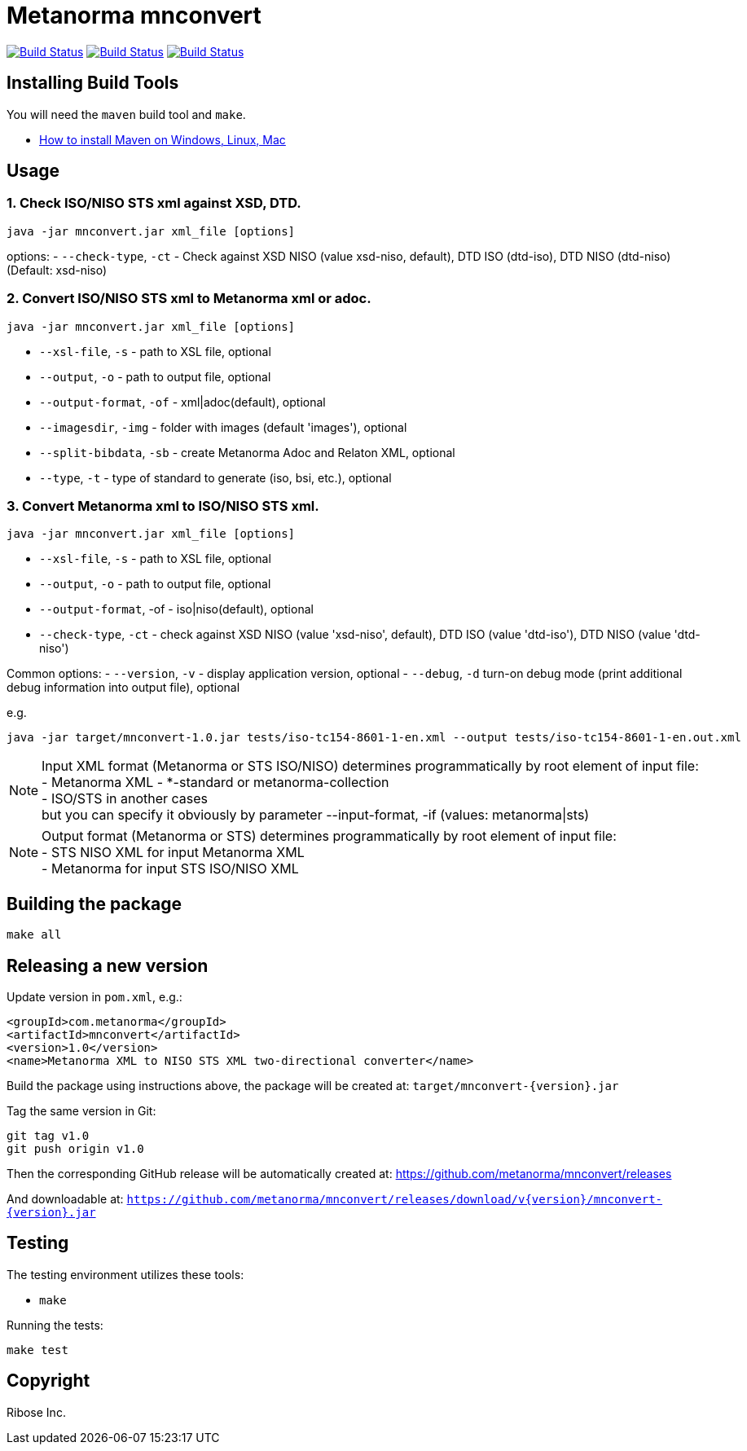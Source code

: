 = Metanorma mnconvert

image:https://github.com/metanorma/mnconvert/workflows/ubuntu/badge.svg["Build Status", link="https://github.com/metanorma/mnconvert/actions?workflow=ubuntu"]
image:https://github.com/metanorma/mnconvert/workflows/macos/badge.svg["Build Status", link="https://github.com/metanorma/mnconvert/actions?workflow=macos"]
image:https://github.com/metanorma/mnconvert/workflows/windows/badge.svg["Build Status", link="https://github.com/metanorma/mnconvert/actions?workflow=windows"]

== Installing Build Tools

You will need the `maven` build tool and `make`.

* https://www.baeldung.com/install-maven-on-windows-linux-mac[How to install Maven on Windows, Linux, Mac]


== Usage


=== 1. Check ISO/NISO STS xml against XSD, DTD.

[source,sh]
----
java -jar mnconvert.jar xml_file [options]
----

options:
- `--check-type`, `-ct` - Check against XSD NISO (value xsd-niso, default), DTD ISO (dtd-iso), DTD NISO (dtd-niso) (Default: xsd-niso)


=== 2. Convert ISO/NISO STS xml to Metanorma xml or adoc.

[source,sh]
----
java -jar mnconvert.jar xml_file [options]
----

- `--xsl-file`, `-s` - path to XSL file, optional
- `--output`, `-o` - path to output file, optional
- `--output-format`, `-of` - xml|adoc(default), optional
- `--imagesdir`, `-img` - folder with images (default 'images'), optional
- `--split-bibdata`, `-sb` - create Metanorma Adoc and Relaton XML, optional
- `--type`, `-t` - type of standard to generate (iso, bsi, etc.), optional

=== 3. Convert Metanorma xml to ISO/NISO STS xml.

[source,sh]
----
java -jar mnconvert.jar xml_file [options]
----

- `--xsl-file`, `-s` - path to XSL file, optional
- `--output`, `-o` - path to output file, optional
- `--output-format`, -of - iso|niso(default), optional
- `--check-type`, `-ct` - check against XSD NISO (value 'xsd-niso', default), DTD ISO (value 'dtd-iso'), DTD NISO (value 'dtd-niso')
                            
Common options:
- `--version`, `-v` - display application version, optional
- `--debug`, `-d` turn-on debug mode (print additional debug information into output file), optional

e.g.

[source,sh]
----
java -jar target/mnconvert-1.0.jar tests/iso-tc154-8601-1-en.xml --output tests/iso-tc154-8601-1-en.out.xml
----

NOTE: Input XML format (Metanorma or STS ISO/NISO) determines programmatically by root element of input file: +
- Metanorma XML - *-standard or metanorma-collection +
- ISO/STS in another cases +
but you can specify it obviously by parameter --input-format, -if (values: metanorma|sts)

NOTE: Output format (Metanorma or STS) determines programmatically by root element of input file: +
- STS NISO XML for input Metanorma XML +
- Metanorma for input STS ISO/NISO XML




== Building the package

[source,sh]
----
make all
----


== Releasing a new version

Update version in `pom.xml`, e.g.:

[source,xml]
----
<groupId>com.metanorma</groupId>
<artifactId>mnconvert</artifactId>
<version>1.0</version>
<name>Metanorma XML to NISO STS XML two-directional converter</name>
----

Build the package using instructions above, the package will be created at:
`target/mnconvert-{version}.jar`

Tag the same version in Git:

[source,xml]
----
git tag v1.0
git push origin v1.0
----

Then the corresponding GitHub release will be automatically created at:
https://github.com/metanorma/mnconvert/releases

And downloadable at:
`https://github.com/metanorma/mnconvert/releases/download/v{version}/mnconvert-{version}.jar`


== Testing

The testing environment utilizes these tools:

* `make`


Running the tests:

[source,sh]
----
make test
----


== Copyright

Ribose Inc.
